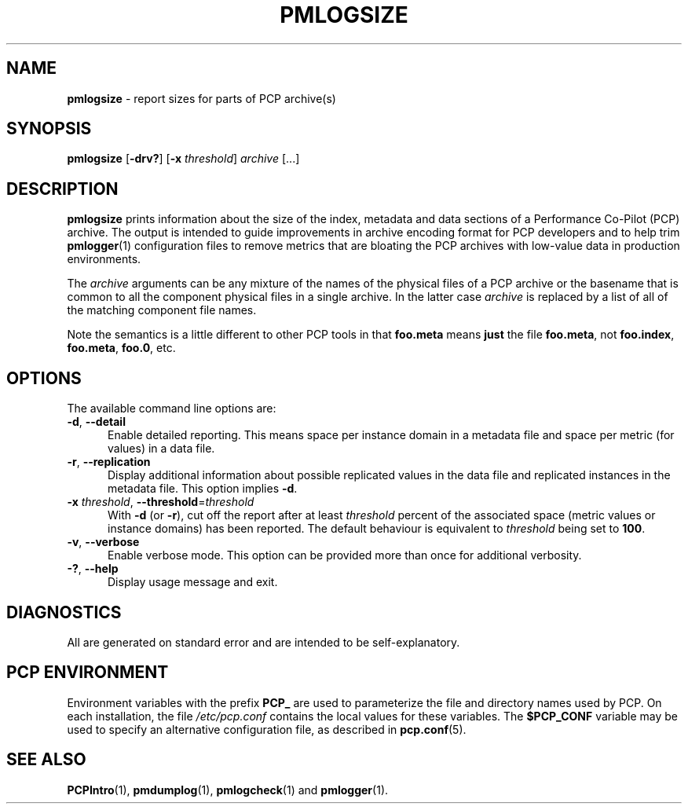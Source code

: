 '\"macro stdmacro
.\"
.\" Copyright (c) 2000 Silicon Graphics, Inc.  All Rights Reserved.
.\"
.\" This program is free software; you can redistribute it and/or modify it
.\" under the terms of the GNU General Public License as published by the
.\" Free Software Foundation; either version 2 of the License, or (at your
.\" option) any later version.
.\"
.\" This program is distributed in the hope that it will be useful, but
.\" WITHOUT ANY WARRANTY; without even the implied warranty of MERCHANTABILITY
.\" or FITNESS FOR A PARTICULAR PURPOSE.  See the GNU General Public License
.\" for more details.
.\"
.\"
.TH PMLOGSIZE 1 "PCP" "Performance Co-Pilot"
.SH NAME
\f3pmlogsize\f1 \- report sizes for parts of PCP archive(s)
.SH SYNOPSIS
\f3pmlogsize\f1
[\f3\-drv?\f1]
[\f3\-x\f1 \f2threshold\f1]
\f2archive\f1
[...]
.SH DESCRIPTION
.B pmlogsize
prints information about the size of the index, metadata and data
sections of a Performance Co-Pilot (PCP) archive.
The output is intended to guide improvements in archive encoding
format for PCP developers and to help trim
.BR pmlogger (1)
configuration files to remove metrics that are bloating the PCP archives
with low-value data in production environments.
.PP
The
.I archive
arguments can be any mixture of the names of the physical files
of a PCP archive or the basename that is common to all the
component physical
files in a single archive.
In the latter case
.I archive
is replaced by a list of all of the matching component file names.
.PP
Note the semantics is a little different to other PCP tools in
that
.B foo.meta
means
.B just
the file
.BR foo.meta ,
not
.BR foo.index ,
.BR foo.meta ,
.BR foo.0 ,
etc.
.SH OPTIONS
The available command line options are:
.TP 5
\fB\-d\fR, \fB\-\-detail\fR
Enable detailed reporting.
This means space per instance domain
in a metadata file and space per metric (for values) in a data file.
.TP
\fB\-r\fR, \fB\-\-replication\fR
Display additional information about possible replicated values
in the data file and replicated instances in the metadata file.
This option implies
.BR \-d .
.TP
\fB\-x\fR \fIthreshold\fR, \fB\-\-threshold\fR=\fIthreshold\fR
With
.B \-d
(or
.BR \-r ),
cut off the report after at least
.I threshold
percent of the associated space (metric values or instance domains)
has been reported.
The default behaviour is equivalent to
.I threshold
being set to \fB100\fR.
.TP
\fB\-v\fR, \fB\-\-verbose\fR
Enable verbose mode.
This option can be provided more than once for additional verbosity.
.TP
\fB\-?\fR, \fB\-\-help\fR
Display usage message and exit.
.SH DIAGNOSTICS
All are generated on standard error and are intended to be
self-explanatory.
.SH PCP ENVIRONMENT
Environment variables with the prefix \fBPCP_\fP are used to parameterize
the file and directory names used by PCP.
On each installation, the
file \fI/etc/pcp.conf\fP contains the local values for these variables.
The \fB$PCP_CONF\fP variable may be used to specify an alternative
configuration file, as described in \fBpcp.conf\fP(5).
.SH SEE ALSO
.BR PCPIntro (1),
.BR pmdumplog (1),
.BR pmlogcheck (1)
and
.BR pmlogger (1).
